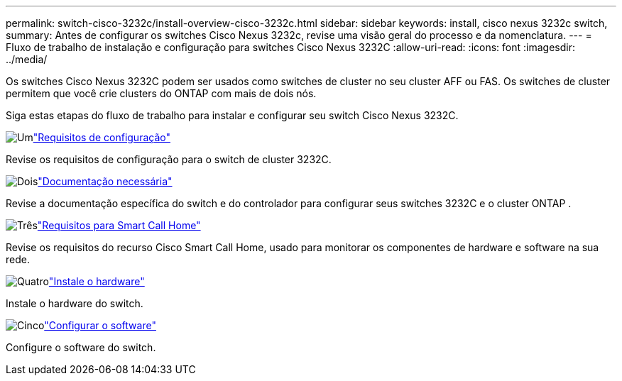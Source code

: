 ---
permalink: switch-cisco-3232c/install-overview-cisco-3232c.html 
sidebar: sidebar 
keywords: install, cisco nexus 3232c switch, 
summary: Antes de configurar os switches Cisco Nexus 3232c, revise uma visão geral do processo e da nomenclatura. 
---
= Fluxo de trabalho de instalação e configuração para switches Cisco Nexus 3232C
:allow-uri-read: 
:icons: font
:imagesdir: ../media/


[role="lead"]
Os switches Cisco Nexus 3232C podem ser usados como switches de cluster no seu cluster AFF ou FAS. Os switches de cluster permitem que você crie clusters do ONTAP com mais de dois nós.

Siga estas etapas do fluxo de trabalho para instalar e configurar seu switch Cisco Nexus 3232C.

.image:https://raw.githubusercontent.com/NetAppDocs/common/main/media/number-1.png["Um"]link:configure-reqs-3232c.html["Requisitos de configuração"]
[role="quick-margin-para"]
Revise os requisitos de configuração para o switch de cluster 3232C.

.image:https://raw.githubusercontent.com/NetAppDocs/common/main/media/number-2.png["Dois"]link:required-documentation-3232c.html["Documentação necessária"]
[role="quick-margin-para"]
Revise a documentação específica do switch e do controlador para configurar seus switches 3232C e o cluster ONTAP .

.image:https://raw.githubusercontent.com/NetAppDocs/common/main/media/number-3.png["Três"]link:smart-call-home-3232c.html["Requisitos para Smart Call Home"]
[role="quick-margin-para"]
Revise os requisitos do recurso Cisco Smart Call Home, usado para monitorar os componentes de hardware e software na sua rede.

.image:https://raw.githubusercontent.com/NetAppDocs/common/main/media/number-4.png["Quatro"]link:install-hardware-workflow.html["Instale o hardware"]
[role="quick-margin-para"]
Instale o hardware do switch.

.image:https://raw.githubusercontent.com/NetAppDocs/common/main/media/number-5.png["Cinco"]link:configure-software-overview-3232c-cluster.html["Configurar o software"]
[role="quick-margin-para"]
Configure o software do switch.
